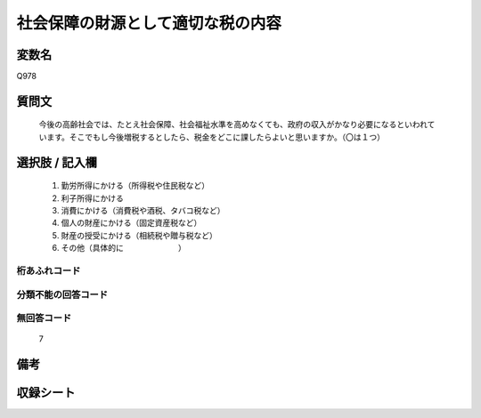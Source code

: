 .. title:: Q978
.. rst-cllass:: item
====================================================================================================
社会保障の財源として適切な税の内容
====================================================================================================

.. rst-class:: varname
変数名
==================

Q978

.. rst-class:: question
質問文
==================


   今後の高齢社会では、たとえ社会保障、社会福祉水準を高めなくても、政府の収入がかなり必要になるといわれています。そこでもし今後増税するとしたら、税金をどこに課したらよいと思いますか。（〇は１つ）



.. rst-class:: answer
選択肢 / 記入欄
======================

  
     1. 勤労所得にかける（所得税や住民税など）
  
     2. 利子所得にかける
  
     3. 消費にかける（消費税や酒税、タバコ税など）
  
     4. 個人の財産にかける（固定資産税など）
  
     5. 財産の授受にかける（相続税や贈与税など）
  
     6. その他（具体的に　　　　　　　）
  



.. rst-class:: overflow
桁あふれコード
-------------------------------
  


.. rst-class:: not_available
分類不能の回答コード
-------------------------------------
  


.. rst-class:: not_available
無回答コード
-------------------------------------
  7


.. rst-class:: bikou
備考
==================



.. rst-class:: include_sheet
収録シート
=======================================
.. hlist::
   :columns: 3
   
   
   * p4_4
   
   


.. index:: Q978